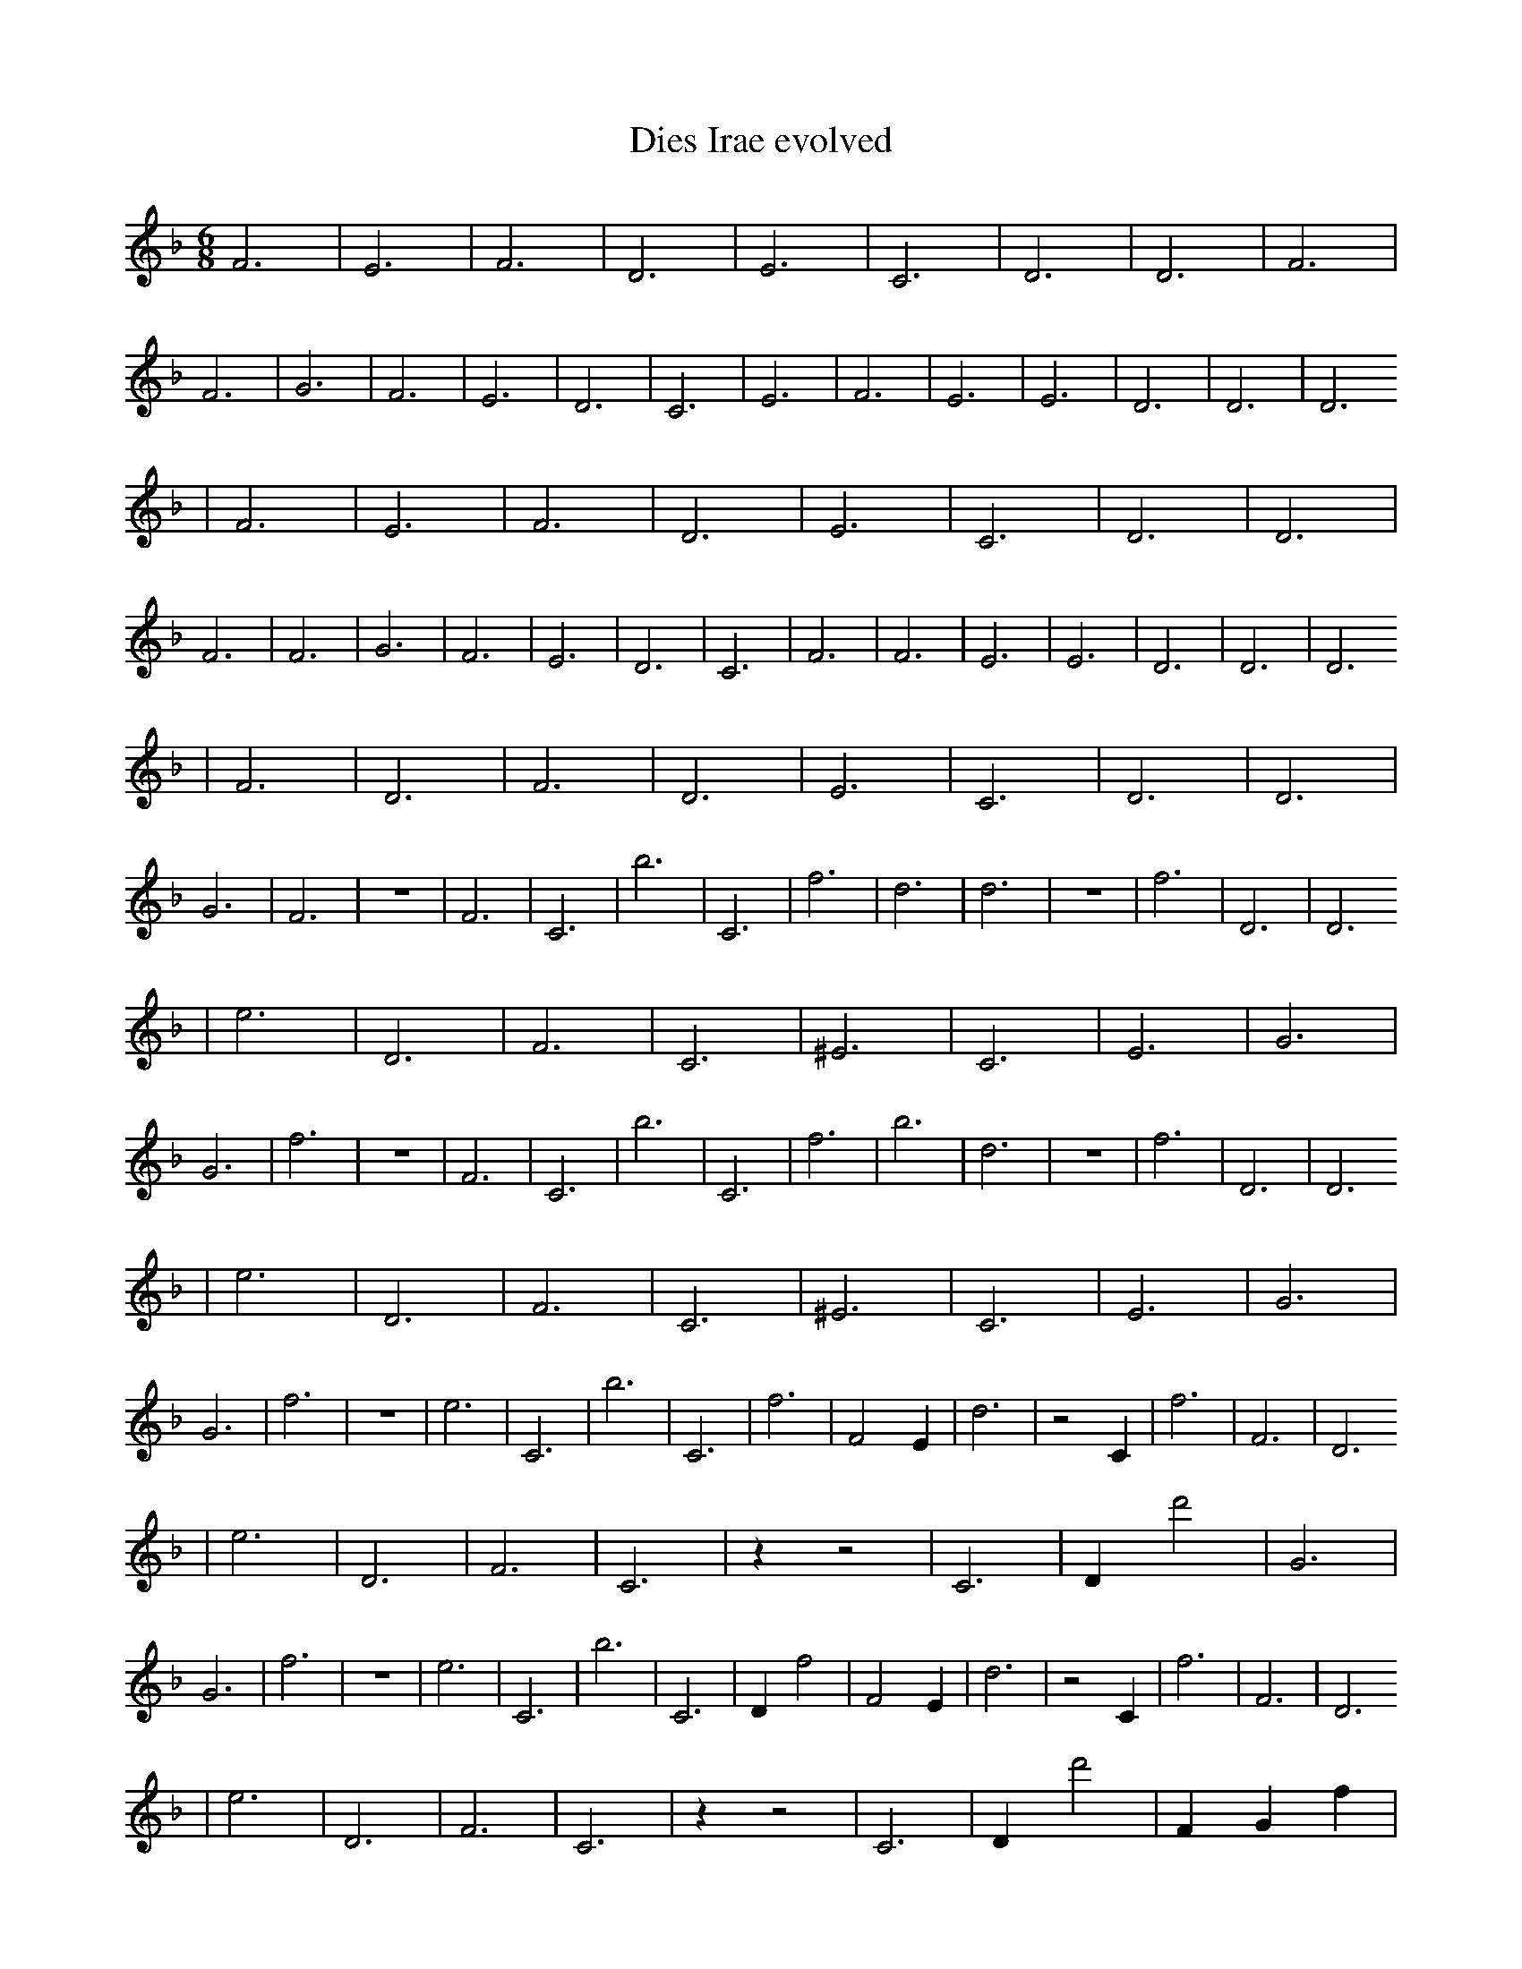 X:1
T:Dies Irae evolved
M:6/8
L:1/4
K:F
F3 | E3 | F3 | D3 | E3 | C3 | D3 | D3 | F3 | F3 | G3 | F3 | E3 | D3 | C3 | E3 | F3 | E3 | E3 | D3 | D3 | D3
| F3 | E3 | F3 | D3 | E3 | C3 | D3 | D3 | F3 | F3 | G3 | F3 | E3 | D3 | C3 | F3 | F3 | E3 | E3 | D3 | D3 | D3
| F3 | D3 | F3 | D3 | E3 | C3 | D3 | D3 | G3 | F3 | z3 | F3 | C3 | b3 | C3 | f3 | d3 | d3 | z3 | f3 | D3 | D3
| e3 | D3 | F3 | C3 | ^E3 | C3 | E3 | G3 | G3 | f3 | z3 | F3 | C3 | b3 | C3 | f3 | b3 | d3 | z3 | f3 | D3 | D3
| e3 | D3 | F3 | C3 | ^E3 | C3 | E3 | G3 | G3 | f3 | z3 | e3 | C3 | b3 | C3 | f3 | F2 E1 | d3 | z2 C1 | f3 | F3 | D3
| e3 | D3 | F3 | C3 | z1 z2 | C3 | D1 d'2 | G3 | G3 | f3 | z3 | e3 | C3 | b3 | C3 | D1 f2 | F2 E1 | d3 | z2 C1 | f3 | F3 | D3
| e3 | D3 | F3 | C3 | z1 z2 | C3 | D1 d'2 | F1 G1 f1 | G3 | f3 | z3 | e3 | _f3 | b3 | b'3 | D1 f2 | F2 E1 | d3 | z2 C1 | A2 E1 | F3 | D3
| c'1 C1/2 c3/2 | D3 | F3 | C3 | z1 z2 | C3 | D1 d'2 | F1 G1 f1 | G3 | D,3 | z3 | e3 | C2 e1 | D2 b1/2 E1/2 | b'3 | D1 f2 | F2 E1 | d3 | z2 C1 | A2 E1 | D2 B1/4 b1/4 C1/2 | D3
| c'1 C1/2 c3/2 | D3 | F3 | c1/2 b1 _e3/2 | z1 z2 | =F1/2 ^d1 d1/2 z1 | D1 d'2 | F1 G1 f1 | G3 | D,3 | z3 | e3 | C2 e1 | D2 b1/2 E1/2 | b'3 | D1 f2 | F2 E1 | g2 _B1/4 C1/2 =d1/4 | z2 C1 | A2 E1 | D2 B1/4 b1/4 C1/2 | ^c1 d3/2 f'1/4 b1/4 |]